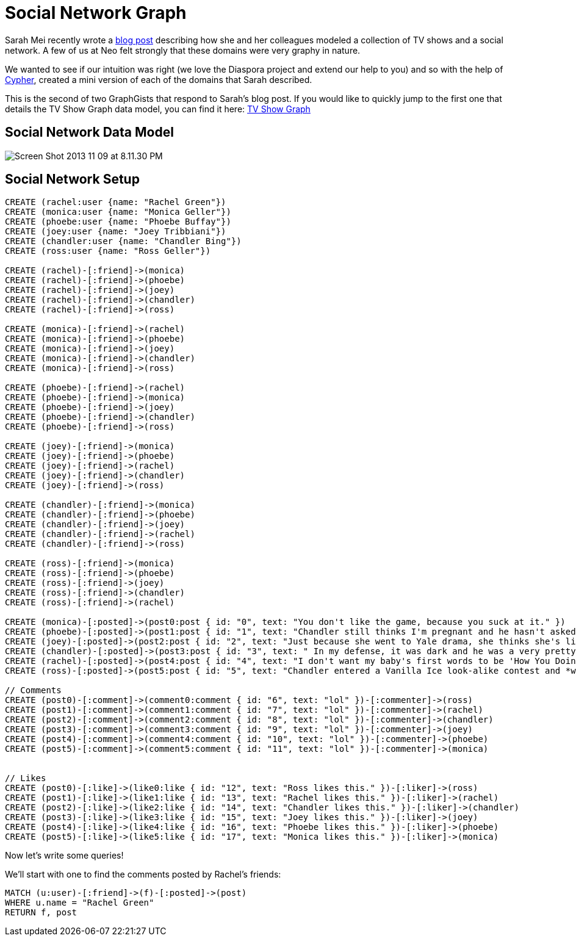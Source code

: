 = Social Network Graph

Sarah Mei recently wrote a http://www.sarahmei.com/blog/2013/11/11/why-you-should-never-use-mongodb/[blog post] describing how she and her colleagues modeled a collection of TV shows and a social network. A few of us at Neo felt strongly that these domains were very graphy in nature.

We wanted to see if our intuition was right (we love the Diaspora project and extend our help to you) and so with the help of http://docs.neo4j.org/chunked/preview/cypher-query-lang.html[Cypher], created a mini version of each of the domains that Sarah described.

This is the second of two GraphGists that respond to Sarah's blog post. If you would like to quickly jump to the first one that details the TV Show Graph data model, you can find it here: http://gist.neo4j.org/?github-kbastani%2Fgists%2F%2Fmeta%2Ftvshow.adoc[TV Show Graph]

== Social Network Data Model

image::http://www.sarahmei.com/blog/wp-content/uploads/2013/11/Screen-Shot-2013-11-09-at-8.11.30-PM.png[]

== Social Network Setup

[source,cypher]
----
CREATE (rachel:user {name: "Rachel Green"})
CREATE (monica:user {name: "Monica Geller"})
CREATE (phoebe:user {name: "Phoebe Buffay"})
CREATE (joey:user {name: "Joey Tribbiani"})
CREATE (chandler:user {name: "Chandler Bing"})
CREATE (ross:user {name: "Ross Geller"})

CREATE (rachel)-[:friend]->(monica)
CREATE (rachel)-[:friend]->(phoebe)
CREATE (rachel)-[:friend]->(joey)
CREATE (rachel)-[:friend]->(chandler)
CREATE (rachel)-[:friend]->(ross)

CREATE (monica)-[:friend]->(rachel)
CREATE (monica)-[:friend]->(phoebe)
CREATE (monica)-[:friend]->(joey)
CREATE (monica)-[:friend]->(chandler)
CREATE (monica)-[:friend]->(ross)

CREATE (phoebe)-[:friend]->(rachel)
CREATE (phoebe)-[:friend]->(monica)
CREATE (phoebe)-[:friend]->(joey)
CREATE (phoebe)-[:friend]->(chandler)
CREATE (phoebe)-[:friend]->(ross)

CREATE (joey)-[:friend]->(monica)
CREATE (joey)-[:friend]->(phoebe)
CREATE (joey)-[:friend]->(rachel)
CREATE (joey)-[:friend]->(chandler)
CREATE (joey)-[:friend]->(ross)

CREATE (chandler)-[:friend]->(monica)
CREATE (chandler)-[:friend]->(phoebe)
CREATE (chandler)-[:friend]->(joey)
CREATE (chandler)-[:friend]->(rachel)
CREATE (chandler)-[:friend]->(ross)

CREATE (ross)-[:friend]->(monica)
CREATE (ross)-[:friend]->(phoebe)
CREATE (ross)-[:friend]->(joey)
CREATE (ross)-[:friend]->(chandler)
CREATE (ross)-[:friend]->(rachel)

CREATE (monica)-[:posted]->(post0:post { id: "0", text: "You don't like the game, because you suck at it." })
CREATE (phoebe)-[:posted]->(post1:post { id: "1", text: "Chandler still thinks I'm pregnant and he hasn't asked me how I'm feeling or offered to carry my bags. I feel bad for the woman who ends up with him." })
CREATE (joey)-[:posted]->(post2:post { id: "2", text: "Just because she went to Yale drama, she thinks she's like the greatest actress since, since, sliced bread!" })
CREATE (chandler)-[:posted]->(post3:post { id: "3", text: " In my defense, it was dark and he was a very pretty guy." })
CREATE (rachel)-[:posted]->(post4:post { id: "4", text: "I don't want my baby's first words to be 'How You Doing'" })
CREATE (ross)-[:posted]->(post5:post { id: "5", text: "Chandler entered a Vanilla Ice look-alike contest and *won*!" })

// Comments
CREATE (post0)-[:comment]->(comment0:comment { id: "6", text: "lol" })-[:commenter]->(ross)
CREATE (post1)-[:comment]->(comment1:comment { id: "7", text: "lol" })-[:commenter]->(rachel)
CREATE (post2)-[:comment]->(comment2:comment { id: "8", text: "lol" })-[:commenter]->(chandler)
CREATE (post3)-[:comment]->(comment3:comment { id: "9", text: "lol" })-[:commenter]->(joey)
CREATE (post4)-[:comment]->(comment4:comment { id: "10", text: "lol" })-[:commenter]->(phoebe)
CREATE (post5)-[:comment]->(comment5:comment { id: "11", text: "lol" })-[:commenter]->(monica)


// Likes
CREATE (post0)-[:like]->(like0:like { id: "12", text: "Ross likes this." })-[:liker]->(ross)
CREATE (post1)-[:like]->(like1:like { id: "13", text: "Rachel likes this." })-[:liker]->(rachel)
CREATE (post2)-[:like]->(like2:like { id: "14", text: "Chandler likes this." })-[:liker]->(chandler)
CREATE (post3)-[:like]->(like3:like { id: "15", text: "Joey likes this." })-[:liker]->(joey)
CREATE (post4)-[:like]->(like4:like { id: "16", text: "Phoebe likes this." })-[:liker]->(phoebe)
CREATE (post5)-[:like]->(like5:like { id: "17", text: "Monica likes this." })-[:liker]->(monica)
----

Now let's write some queries!

We'll start with one to find the comments posted by Rachel's friends:

[source,cypher]
----
MATCH (u:user)-[:friend]->(f)-[:posted]->(post)
WHERE u.name = "Rachel Green"
RETURN f, post
----

//graph

